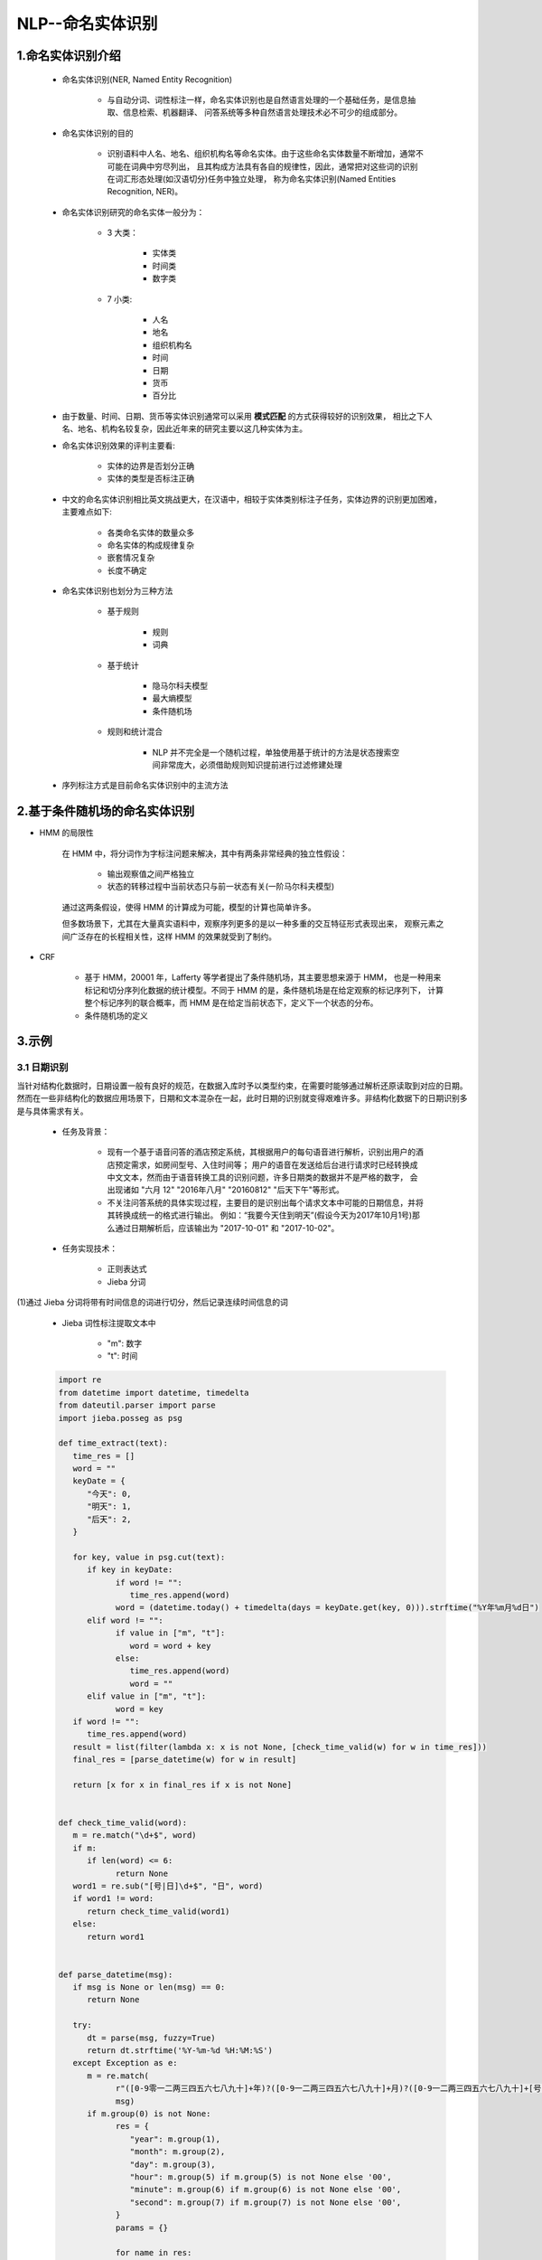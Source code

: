 
NLP--命名实体识别
=================================================

1.命名实体识别介绍
-------------------------------------------------

   - 命名实体识别(NER, Named Entity Recognition)

      - 与自动分词、词性标注一样，命名实体识别也是自然语言处理的一个基础任务，是信息抽取、信息检索、机器翻译、
        问答系统等多种自然语言处理技术必不可少的组成部分。

   - 命名实体识别的目的
      
      - 识别语料中人名、地名、组织机构名等命名实体。由于这些命名实体数量不断增加，通常不可能在词典中穷尽列出，
        且其构成方法具有各自的规律性，因此，通常把对这些词的识别在词汇形态处理(如汉语切分)任务中独立处理，
        称为命名实体识别(Named Entities Recognition, NER)。

   - 命名实体识别研究的命名实体一般分为：

      - 3 大类：

         - 实体类
         - 时间类
         - 数字类

      - 7 小类:

         - 人名
         - 地名
         - 组织机构名
         - 时间
         - 日期
         - 货币
         - 百分比

   - 由于数量、时间、日期、货币等实体识别通常可以采用 **模式匹配** 的方式获得较好的识别效果，
     相比之下人名、地名、机构名较复杂，因此近年来的研究主要以这几种实体为主。

   - 命名实体识别效果的评判主要看:

      - 实体的边界是否划分正确
      - 实体的类型是否标注正确

   - 中文的命名实体识别相比英文挑战更大，在汉语中，相较于实体类别标注子任务，实体边界的识别更加困难，主要难点如下:

      - 各类命名实体的数量众多
      - 命名实体的构成规律复杂
      - 嵌套情况复杂
      - 长度不确定

   - 命名实体识别也划分为三种方法

      - 基于规则

         - 规则
         - 词典

      - 基于统计

         - 隐马尔科夫模型
         - 最大熵模型
         - 条件随机场

      - 规则和统计混合

         - NLP 并不完全是一个随机过程，单独使用基于统计的方法是状态搜索空间非常庞大，必须借助规则知识提前进行过滤修建处理

   - 序列标注方式是目前命名实体识别中的主流方法

2.基于条件随机场的命名实体识别
-------------------------------------------------

- HMM 的局限性

   在 HMM 中，将分词作为字标注问题来解决，其中有两条非常经典的独立性假设：

      - 输出观察值之间严格独立
      - 状态的转移过程中当前状态只与前一状态有关(一阶马尔科夫模型)

   通过这两条假设，使得 HMM 的计算成为可能，模型的计算也简单许多。

   但多数场景下，尤其在大量真实语料中，观察序列更多的是以一种多重的交互特征形式表现出来，
   观察元素之间广泛存在的长程相关性，这样 HMM 的效果就受到了制约。

- CRF

   - 基于 HMM，20001 年，Lafferty 等学者提出了条件随机场，其主要思想来源于 HMM，
     也是一种用来标记和切分序列化数据的统计模型。不同于 HMM 的是，条件随机场是在给定观察的标记序列下，
     计算整个标记序列的联合概率，而 HMM 是在给定当前状态下，定义下一个状态的分布。


   - 条件随机场的定义


3.示例
-------------------------------------------------

3.1 日期识别
~~~~~~~~~~~~~~~~~~~~~~~~

当针对结构化数据时，日期设置一般有良好的规范，在数据入库时予以类型约束，在需要时能够通过解析还原读取到对应的日期。
然而在一些非结构化的数据应用场景下，日期和文本混杂在一起，此时日期的识别就变得艰难许多。非结构化数据下的日期识别多是与具体需求有关。

   - 任务及背景：

      - 现有一个基于语音问答的酒店预定系统，其根据用户的每句语音进行解析，识别出用户的酒店预定需求，如房间型号、入住时间等；
        用户的语音在发送给后台进行请求时已经转换成中文文本，然而由于语音转换工具的识别问题，许多日期类的数据并不是严格的数字，
        会出现诸如 "六月 12" "2016年八月" "20160812" "后天下午"等形式。

      - 不关注问答系统的具体实现过程，主要目的是识别出每个请求文本中可能的日期信息，并将其转换成统一的格式进行输出。
        例如：“我要今天住到明天”(假设今天为2017年10月1号)那么通过日期解析后，应该输出为 "2017-10-01" 和 "2017-10-02"。

   - 任务实现技术：

      - 正则表达式
      - Jieba 分词

(1)通过 Jieba 分词将带有时间信息的词进行切分，然后记录连续时间信息的词

   - Jieba 词性标注提取文本中
   
      - "m": 数字
      - "t": 时间

   .. code-block:: python

      import re
      from datetime import datetime, timedelta
      from dateutil.parser import parse
      import jieba.posseg as psg

      def time_extract(text):
         time_res = []
         word = ""
         keyDate = {
            "今天": 0,
            "明天": 1,
            "后天": 2,
         }

         for key, value in psg.cut(text):
            if key in keyDate:
                  if word != "":
                     time_res.append(word)
                  word = (datetime.today() + timedelta(days = keyDate.get(key, 0))).strftime("%Y年%m月%d日")
            elif word != "":
                  if value in ["m", "t"]:
                     word = word + key
                  else:
                     time_res.append(word)
                     word = ""
            elif value in ["m", "t"]:
                  word = key
         if word != "":
            time_res.append(word)
         result = list(filter(lambda x: x is not None, [check_time_valid(w) for w in time_res]))
         final_res = [parse_datetime(w) for w in result]

         return [x for x in final_res if x is not None]


      def check_time_valid(word):
         m = re.match("\d+$", word)
         if m:
            if len(word) <= 6:
                  return None
         word1 = re.sub("[号|日]\d+$", "日", word)
         if word1 != word:
            return check_time_valid(word1)
         else:
            return word1


      def parse_datetime(msg):
         if msg is None or len(msg) == 0:
            return None

         try:
            dt = parse(msg, fuzzy=True)
            return dt.strftime('%Y-%m-%d %H:%M:%S')
         except Exception as e:
            m = re.match(
                  r"([0-9零一二两三四五六七八九十]+年)?([0-9一二两三四五六七八九十]+月)?([0-9一二两三四五六七八九十]+[号日])?([上中下午晚早]+)?([0-9零一二两三四五六七八九十百]+[点:\.时])?([0-9零一二三四五六七八九十百]+分?)?([0-9零一二三四五六七八九十百]+秒)?",
                  msg)
            if m.group(0) is not None:
                  res = {
                     "year": m.group(1),
                     "month": m.group(2),
                     "day": m.group(3),
                     "hour": m.group(5) if m.group(5) is not None else '00',
                     "minute": m.group(6) if m.group(6) is not None else '00',
                     "second": m.group(7) if m.group(7) is not None else '00',
                  }
                  params = {}

                  for name in res:
                     if res[name] is not None and len(res[name]) != 0:
                        tmp = None
                        if name == 'year':
                              tmp = year2dig(res[name][:-1])
                        else:
                              tmp = cn2dig(res[name][:-1])
                        if tmp is not None:
                              params[name] = int(tmp)
                  target_date = datetime.today().replace(**params)
                  is_pm = m.group(4)
                  if is_pm is not None:
                     if is_pm == u'下午' or is_pm == u'晚上' or is_pm =='中午':
                        hour = target_date.time().hour
                        if hour < 12:
                              target_date = target_date.replace(hour=hour + 12)
                  return target_date.strftime('%Y-%m-%d %H:%M:%S')
            else:
                  return None


      UTIL_CN_NUM = {
         '零': 0, '一': 1, '二': 2, '两': 2, '三': 3, '四': 4,
         '五': 5, '六': 6, '七': 7, '八': 8, '九': 9,
         '0': 0, '1': 1, '2': 2, '3': 3, '4': 4,
         '5': 5, '6': 6, '7': 7, '8': 8, '9': 9
      }
      UTIL_CN_UNIT = {'十': 10, '百': 100, '千': 1000, '万': 10000}

      def cn2dig(src):
         if src == "":
            return None
         m = re.match("\d+", src)
         if m:
            return int(m.group(0))
         rsl = 0
         unit = 1
         for item in src[::-1]:
            if item in UTIL_CN_UNIT.keys():
                  unit = UTIL_CN_UNIT[item]
            elif item in UTIL_CN_NUM.keys():
                  num = UTIL_CN_NUM[item]
                  rsl += num * unit
            else:
                  return None
         if rsl < unit:
            rsl += unit
         return rsl

      def year2dig(year):
         res = ''
         for item in year:
            if item in UTIL_CN_NUM.keys():
                  res = res + str(UTIL_CN_NUM[item])
            else:
                  res = res + item
         m = re.match("\d+", res)
         if m:
            if len(m.group(0)) == 2:
                  return int(datetime.datetime.today().year/100)*100 + int(m.group(0))
            else:
                  return int(m.group(0))
         else:
            return None

      text1 = '我要住到明天下午三点'
      print(text1, time_extract(text1), sep=':')

      text2 = '预定28号的房间'
      print(text2, time_extract(text2), sep=':')

      text3 = '我要从26号下午4点住到11月2号'
      print(text3, time_extract(text3), sep=':')

      text4 = '我要预订今天到30的房间'
      print(text4, time_extract(text4), sep=':')

      text5 = '今天30号呵呵'
      print(text5, time_extract(text5), sep=':')


3.2 地名识别
~~~~~~~~~~~~~~~~~~~~~~~~~

   地名识别中将采用基于条件随机场的方法进行地名识别任务. 条件随机场模型的实现需要先安装 CRF++，它是一款基于 C++ 高效实现 CRF 的工具。

(1)CRF++ 安装

   - Windows 安装：

      - 下载二进制版本：https://taku910.github.io/crfpp/

   - Linux/macOS 安装(>gcc3.0)：

      - 下载源码：https://github.com/taku910/crfpp

      - 安装

         .. code-block:: shell

            $ git clone https://github.com/taku910/crfpp
            $ cd crfpp
            $ ./configure
            $ make
            $ sudo make install

(2)CRF++ Python 接口, 可以通过接口加载训练好的模型

   .. code-block:: shell

      cd python
      python setup.py build
      sudo python setup.py install

(3)使用 CRF++ 进行地名识别

   - 任务及背景：

      - 采用的预料数据集，是 1998 年人民日报分词数据集，该语料数据集主要是一个词性标注集。
        可以使用其中被标记为 "ns" 的部分来构造地名识别语料。如："[香港/ns特别/a行政区/n]ns"，
        可以提取出 "香港特别行政区(中括号以内的"ns"在这里不再单独作为一个地名)"。按照这种思路，
        对人民日报语料进行数据分析，并切割了部分作为测试集进行验证。

   - 1.确定标签体系

      - 如同分词和词性标注一样，命名实体识别也有自己的标签体系。一般用户可以按照自己的想法自行设计，
        如下为地理位置标记规范，即针对每个字标记为："B", "E", "M", "S", "O" 中的一个：

======= ==================================
标注     含义
======= ==================================
B        当前词为地理命名实体的首部
M        当前词为地理命名实体的内部
E        当前词为地理命名实体的尾部
S        当前词单独构成地理命名实体
O        当前词不是地理命名实体或组成部分
======= ==================================

   - 2.语料数据处理

      - CRF++ 的训练数据要求一定的格式，一般是一行一个 token，一句话由多行 token 组成，多个句子之间用空行分开。
        其中每行又分成多列，除最后一列之外，其他列表示特征。因此一般至少需要两列，最后一列表示要预测的标签("B", "E", "M", "S", "O")。

      .. code-block:: python

         pass
         

   - 3.特征模板设计

   - 4.模型训练和测试

   - 5.模型使用
